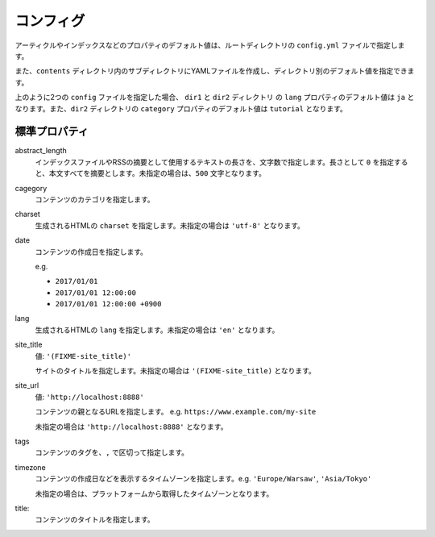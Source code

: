 
.. article::
  :order: 2
  

コンフィグ
======================

アーティクルやインデックスなどのプロパティのデフォルト値は、ルートディレクトリの ``config.yml`` ファイルで指定します。

また、``contents`` ディレクトリ内のサブディレクトリにYAMLファイルを作成し、ディレクトリ別のデフォルト値を指定できます。

.. code-block:: md
   :caption: contents/dir1/config.yml

   type: config   # YAMLファイルのタイプを config に指定
   lang: ja       # lang のデフォルト値を ja に設定


.. code-block:: md
   :caption: contents/dir1/dir2/config.yml

   type: config   # YAMLファイルのタイプを config に指定
   category: tutorial # categoryのデフォルト値を tutorial に設定


上のように2つの ``config`` ファイルを指定した場合、 ``dir1`` と ``dir2`` ディレクトリ の ``lang`` プロパティのデフォルト値は ``ja`` となります。また、``dir2`` ディレクトリの ``category`` プロパティのデフォルト値は ``tutorial`` となります。


.. jinja::

   <a id='standardprofs' class='header_anchor'></a>

標準プロパティ
-------------------------

abstract_length
  インデックスファイルやRSSの摘要として使用するテキストの長さを、文字数で指定します。長さとして ``0`` を指定すると、本文すべてを摘要とします。未指定の場合は、``500`` 文字となります。

cagegory
  コンテンツのカテゴリを指定します。


charset
  生成されるHTMLの ``charset`` を指定します。未指定の場合は ``'utf-8'`` となります。

date
  コンテンツの作成日を指定します。

  e.g.

  - ``2017/01/01``

  - ``2017/01/01 12:00:00``

  - ``2017/01/01 12:00:00 +0900``

lang
  生成されるHTMLの ``lang`` を指定します。未指定の場合は ``'en'``  となります。


site_title
  値: ``'(FIXME-site_title)'``

  サイトのタイトルを指定します。未指定の場合は ``'(FIXME-site_title)``  となります。

site_url
  値: ``'http://localhost:8888'``

  コンテンツの親となるURLを指定します。 e.g. ``https://www.example.com/my-site``

  未指定の場合は ``'http://localhost:8888'``  となります。

tags
  コンテンツのタグを、``,`` で区切って指定します。

timezone
  コンテンツの作成日などを表示するタイムゾーンを指定します。e.g. ``'Europe/Warsaw'``, ``'Asia/Tokyo'``

  未指定の場合は、プラットフォームから取得したタイムゾーンとなります。

title:
  コンテンツのタイトルを指定します。

